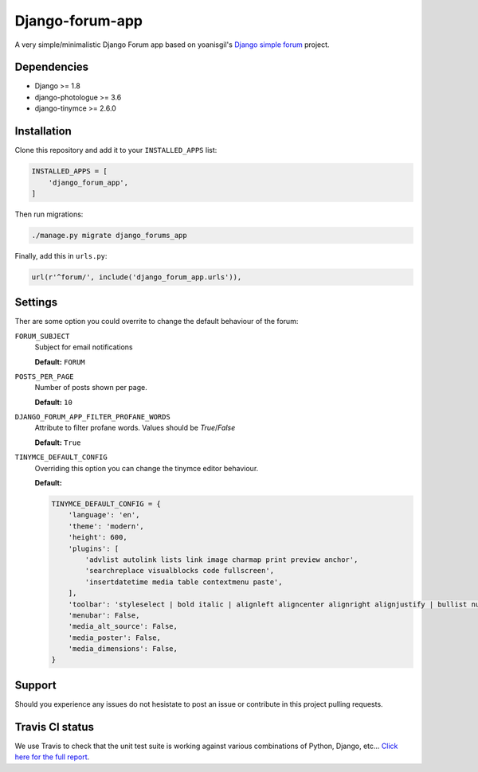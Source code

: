 Django-forum-app
================
|Travis| |Landscape| |Python27| |Python35| |PyPi| |Requires|

.. |Travis| image:: https://api.travis-ci.org/urtzai/django-forum-app.svg?branch=master
.. _Travis: https://travis-ci.org/urtzai/django-forum-app

.. |Landscape| image:: https://landscape.io/github/urtzai/django-simple-forum/master/landscape.svg?style=flat
.. _Landscape: https://landscape.io/github/urtzai/django-simple-forum/master

.. |Python27| image:: https://img.shields.io/badge/python-2.7-blue.svg
.. _Python27: https://badge.fury.io/py/django-forum-app

.. |Python35| image:: https://img.shields.io/badge/python-3.5-blue.svg
.. _Python35: https://badge.fury.io/py/django-forum-app

.. |PyPi| image:: https://badge.fury.io/py/django-forum-app.svg
.. _PyPi: https://badge.fury.io/py/django-forum-app

.. |Requires| image:: https://requires.io/github/urtzai/django-forum-app/requirements.svg?branch=master
.. _Requires: https://requires.io/github/urtzai/django-forum-app/requirements/?branch=master

A very simple/minimalistic Django Forum app based on yoanisgil's `Django simple forum <https://github.com/yoanisgil/django-simple-forum>`_ project.


Dependencies
------------
- Django >= 1.8
- django-photologue >= 3.6
- django-tinymce >= 2.6.0

Installation
------------
Clone this repository and add it to your ``INSTALLED_APPS`` list:

.. code-block:: python

    INSTALLED_APPS = [
        'django_forum_app',
    ]

Then run migrations:

.. code-block::

    ./manage.py migrate django_forums_app

Finally, add this in ``urls.py``:

.. code-block:: django

    url(r'^forum/', include('django_forum_app.urls')),

Settings
--------
Ther are some option you could overrite to change the default behaviour of the forum:

``FORUM_SUBJECT``
    Subject for email notifications

    **Default:** ``FORUM``

``POSTS_PER_PAGE``
    Number of posts shown per page.

    **Default:** ``10``

``DJANGO_FORUM_APP_FILTER_PROFANE_WORDS``
    Attribute to filter profane words. Values should be *True*/*False*

    **Default:** ``True``

``TINYMCE_DEFAULT_CONFIG``
    Overriding this option you can change the tinymce editor behaviour.

    **Default:**

    .. code-block:: python

        TINYMCE_DEFAULT_CONFIG = {
            'language': 'en',
            'theme': 'modern',
            'height': 600,
            'plugins': [
                'advlist autolink lists link image charmap print preview anchor',
                'searchreplace visualblocks code fullscreen',
                'insertdatetime media table contextmenu paste',
            ],
            'toolbar': 'styleselect | bold italic | alignleft aligncenter alignright alignjustify | bullist numlist outdent indent | link image media | code preview',
            'menubar': False,
            'media_alt_source': False,
            'media_poster': False,
            'media_dimensions': False,
        }

Support
-------
Should you experience any issues do not hesistate to post an issue or contribute in this project pulling requests.

Travis CI status
----------------
We use Travis to check that the unit test suite is working against various combinations of Python, Django, etc...
`Click here for the full report <http://travis-ci.org/#!/urtzai/django-forum-app>`_.
